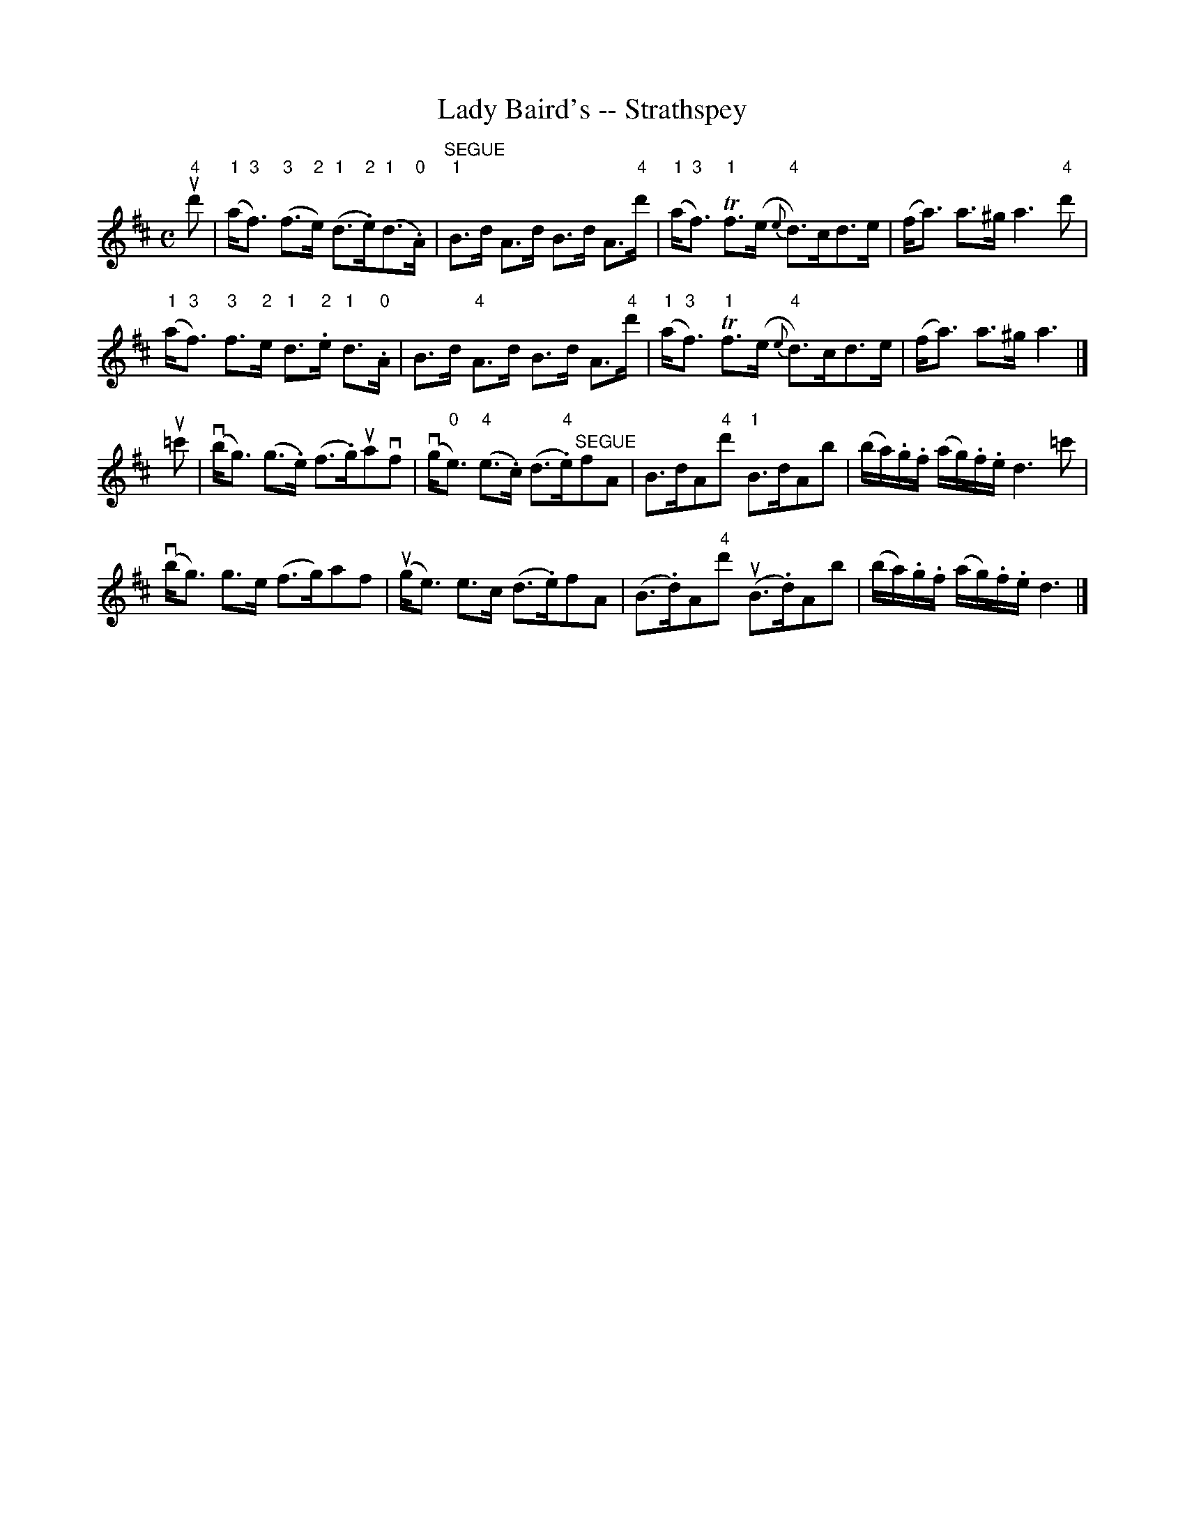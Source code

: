 X:1
T:Lady Baird's -- Strathspey
R:strathspey
B:Ryan's Mammoth Collection
N: 161 961
Z: Contributed by Ray Davies,  ray:davies99.freeserve.co.uk
M:C
L:1/8
K:D
"4"ud'|\
"1"(a<"3"f) "3"(f>"2"e) "1"(d>"2".e)"1"(d>"0".A) |\
 "^SEGUE""1"B>d A>d B>d A>"4"d' | "1"(a<"3"f) "1"Tf>(e "4"{e}d)>cd>e |\
 (f<a) a>^g a3 "4"d' |
"1"(a<"3"f) "3"f>"2"e "1"d>"2".e "1"d>"0".A |\
 B>d "4"A>d B>d A>"4"d' | "1"(a<"3"f) "1"Tf>(e "4"{e}d)>cd>e |\
 (f<a) a>^g a3 |]
u=c'|\
v(b<g) (g>.e) (f>.g)uavf | v(g<"0"e) "4"(e>.c) (d>"4".e)"^SEGUE"fA |\
 B>dA"4"d' "1"B>dAb | (b/a/).g/.f/ (a/g/).f/.e/ d3 =c' |
v(b<g) g>e (f>g)af | u(g<e) e>c (d>.e)fA | (B>.d)A"4"d' u(B>.d)Ab |\
 (b/a/).g/.f/ (a/g/).f/.e/ d3 |]
